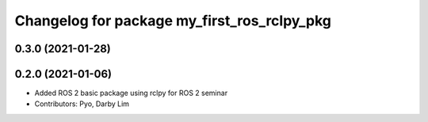 ^^^^^^^^^^^^^^^^^^^^^^^^^^^^^^^^^^^^^^^^^^^^
Changelog for package my_first_ros_rclpy_pkg
^^^^^^^^^^^^^^^^^^^^^^^^^^^^^^^^^^^^^^^^^^^^

0.3.0 (2021-01-28)
------------------

0.2.0 (2021-01-06)
------------------
* Added ROS 2 basic package using rclpy for ROS 2 seminar
* Contributors: Pyo, Darby Lim
